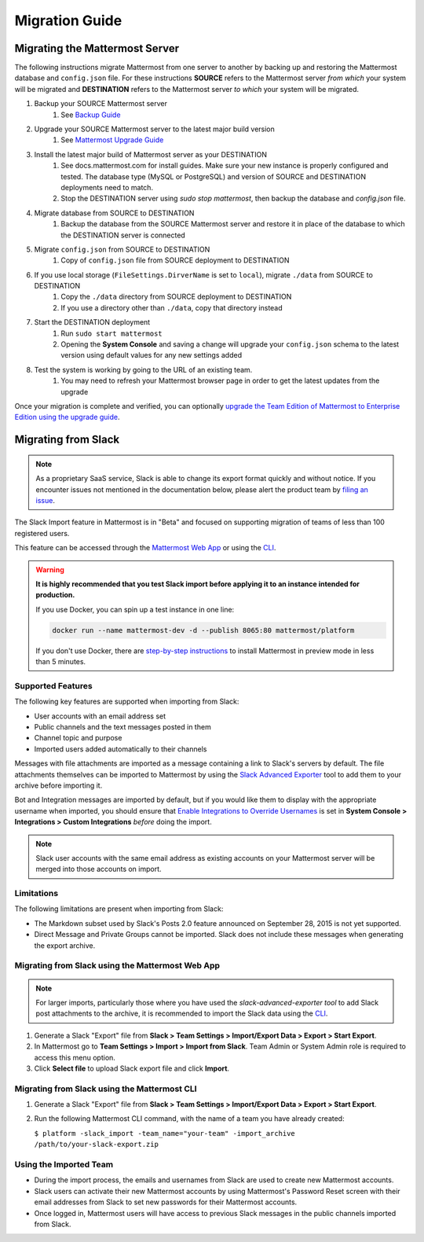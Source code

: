 Migration Guide 
---------------

Migrating the Mattermost Server  
===============================

The following instructions migrate Mattermost from one server to another by backing up and restoring the Mattermost database and ``config.json`` file. For these instructions **SOURCE** refers to the Mattermost server *from which* your system will be migrated and **DESTINATION** refers to the Mattermost server *to which* your system will be migrated. 

1. Backup your SOURCE Mattermost server 
    1. See `Backup Guide <https://docs.mattermost.com/administration/backup.html>`_
2. Upgrade your SOURCE Mattermost server to the latest major build version 
    1. See `Mattermost Upgrade Guide <upgrade.html>`_
3. Install the latest major build of Mattermost server as your DESTINATION   
    1. See docs.mattermost.com for install guides. Make sure your new instance is properly configured and tested. The database type (MySQL or PostgreSQL) and version of SOURCE and DESTINATION deployments need to match.
    2. Stop the DESTINATION server using `sudo stop mattermost`, then backup the database and `config.json` file.
4. Migrate database from SOURCE to DESTINATION  
    1. Backup the database from the SOURCE Mattermost server and restore it in place of the database to which the DESTINATION server is connected
5. Migrate ``config.json`` from SOURCE to DESTINATION  
    1. Copy of ``config.json`` file from SOURCE deployment to DESTINATION 
6. If you use local storage (``FileSettings.DirverName`` is set to ``local``), migrate ``./data`` from SOURCE to DESTINATION  
    1. Copy the ``./data`` directory from SOURCE deployment to DESTINATION
    2. If you use a directory other than ``./data``, copy that directory instead
7. Start the DESTINATION deployment  
    1. Run ``sudo start mattermost``
    2. Opening the **System Console** and saving a change will upgrade your ``config.json`` schema to the latest version using default values for any new settings added
8. Test the system is working by going to the URL of an existing team.   
    1. You may need to refresh your Mattermost browser page in order to get the latest updates from the upgrade

Once your migration is complete and verified, you can optionally `upgrade the Team Edition of Mattermost to Enterprise Edition using the upgrade guide <https://docs.mattermost.com/administration/upgrade.html#upgrade-team-edition-to-enterprise-edition>`_. 

Migrating from Slack
====================

.. note:: As a proprietary SaaS service, Slack is able to change its export format quickly and without notice. If you encounter issues not mentioned in the documentation below, please alert the product team by `filing an issue <https://www.mattermost.org/filing-issues/>`_.

The Slack Import feature in Mattermost is in "Beta" and focused on supporting migration of teams of less than 100 registered users.

This feature can be accessed through the `Mattermost Web App <https://docs.mattermost.com/administration/migrating.html#migrating-from-slack-using-the-mattermost-web-app>`_ or using the `CLI <https://docs.mattermost.com/administration/migrating.html#migrating-from-slack-using-the-mattermost-cli>`_.

.. warning:: **It is highly recommended that you test Slack import before applying it to an instance intended for production.**

   If you use Docker, you can spin up a test instance in one line:

   .. code:: bash

       docker run --name mattermost-dev -d --publish 8065:80 mattermost/platform

   If you don't use Docker, there are `step-by-step instructions <https://docs.mattermost.com/install/docker-local-machine.html>`_ to install Mattermost in preview mode in less than 5 minutes.

Supported Features
++++++++++++++++++

The following key features are supported when importing from Slack:

* User accounts with an email address set

* Public channels and the text messages posted in them

* Channel topic and purpose

* Imported users added automatically to their channels

Messages with file attachments are imported as a message containing a link to Slack's servers by default. The file attachments themselves can be imported to Mattermost by using the `Slack Advanced Exporter <https://github.com/grundleborg/slack-advanced-exporter>`_ tool to add them to your archive before importing it.

Bot and Integration messages are imported by default, but if you would like them to display with the appropriate username when imported, you should ensure that `Enable Integrations to Override Usernames <https://docs.mattermost.com/administration/config-settings.html#enable-integrations-to-override-usernames>`_ is set in **System Console > Integrations > Custom Integrations** *before* doing the import.

.. note:: Slack user accounts with the same email address as existing accounts on your Mattermost server will be merged into those accounts on import.

Limitations
+++++++++++

The following limitations are present when importing from Slack:

* The Markdown subset used by Slack's Posts 2.0 feature announced on September 28, 2015 is not yet supported.

* Direct Message and Private Groups cannot be imported. Slack does not include these messages when generating the export archive.

Migrating from Slack using the Mattermost Web App
+++++++++++++++++++++++++++++++++++++++++++++++++

.. note:: For larger imports, particularly those where you have used the `slack-advanced-exporter tool` to add Slack post attachments to the archive, it is recommended to import the Slack data using the `CLI <https://docs.mattermost.com/administration/migrating.html#migrating-from-slack-using-the-mattermost-cli>`_.

1. Generate a Slack "Export" file from **Slack > Team Settings > Import/Export Data > Export > Start Export**.

2. In Mattermost go to **Team Settings > Import > Import from Slack**. Team Admin or System Admin role is required to access this menu option.

3. Click **Select file** to upload Slack export file and click **Import**.


Migrating from Slack using the Mattermost CLI
+++++++++++++++++++++++++++++++++++++++++++++

1. Generate a Slack "Export" file from **Slack > Team Settings > Import/Export Data > Export > Start Export**.

2. Run the following Mattermost CLI command, with the name of a team you have already created:

   ``$ platform -slack_import -team_name="your-team" -import_archive /path/to/your-slack-export.zip``

Using the Imported Team
+++++++++++++++++++++++

* During the import process, the emails and usernames from Slack are used to create new Mattermost accounts.

* Slack users can activate their new Mattermost accounts by using Mattermost's Password Reset screen with their email addresses from Slack to set new passwords for their Mattermost accounts.

* Once logged in, Mattermost users will have access to previous Slack messages in the public channels imported from Slack.
